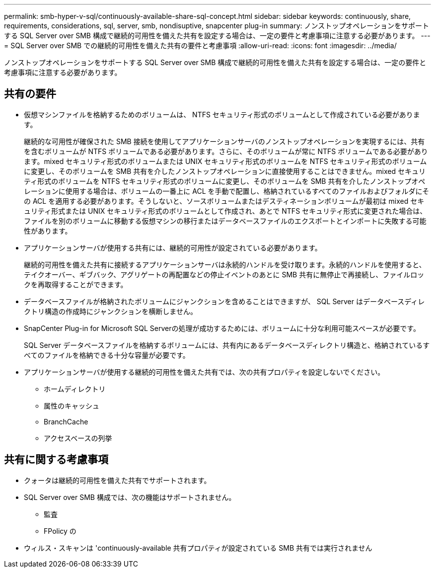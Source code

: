 ---
permalink: smb-hyper-v-sql/continuously-available-share-sql-concept.html 
sidebar: sidebar 
keywords: continuously, share, requirements, considerations, sql, server, smb, nondisuptive, snapcenter plug-in 
summary: ノンストップオペレーションをサポートする SQL Server over SMB 構成で継続的可用性を備えた共有を設定する場合は、一定の要件と考慮事項に注意する必要があります。 
---
= SQL Server over SMB での継続的可用性を備えた共有の要件と考慮事項
:allow-uri-read: 
:icons: font
:imagesdir: ../media/


[role="lead"]
ノンストップオペレーションをサポートする SQL Server over SMB 構成で継続的可用性を備えた共有を設定する場合は、一定の要件と考慮事項に注意する必要があります。



== 共有の要件

* 仮想マシンファイルを格納するためのボリュームは、 NTFS セキュリティ形式のボリュームとして作成されている必要があります。
+
継続的な可用性が確保された SMB 接続を使用してアプリケーションサーバのノンストップオペレーションを実現するには、共有を含むボリュームが NTFS ボリュームである必要があります。さらに、そのボリュームが常に NTFS ボリュームである必要があります。mixed セキュリティ形式のボリュームまたは UNIX セキュリティ形式のボリュームを NTFS セキュリティ形式のボリュームに変更し、そのボリュームを SMB 共有を介したノンストップオペレーションに直接使用することはできません。mixed セキュリティ形式のボリュームを NTFS セキュリティ形式のボリュームに変更し、そのボリュームを SMB 共有を介したノンストップオペレーションに使用する場合は、ボリュームの一番上に ACL を手動で配置し、格納されているすべてのファイルおよびフォルダにその ACL を適用する必要があります。そうしないと、ソースボリュームまたはデスティネーションボリュームが最初は mixed セキュリティ形式または UNIX セキュリティ形式のボリュームとして作成され、あとで NTFS セキュリティ形式に変更された場合は、ファイルを別のボリュームに移動する仮想マシンの移行またはデータベースファイルのエクスポートとインポートに失敗する可能性があります。

* アプリケーションサーバが使用する共有には、継続的可用性が設定されている必要があります。
+
継続的可用性を備えた共有に接続するアプリケーションサーバは永続的ハンドルを受け取ります。永続的ハンドルを使用すると、テイクオーバー、ギブバック、アグリゲートの再配置などの停止イベントのあとに SMB 共有に無停止で再接続し、ファイルロックを再取得することができます。

* データベースファイルが格納されたボリュームにジャンクションを含めることはできますが、 SQL Server はデータベースディレクトリ構造の作成時にジャンクションを横断しません。
* SnapCenter Plug-in for Microsoft SQL Serverの処理が成功するためには、ボリュームに十分な利用可能スペースが必要です。
+
SQL Server データベースファイルを格納するボリュームには、共有内にあるデータベースディレクトリ構造と、格納されているすべてのファイルを格納できる十分な容量が必要です。

* アプリケーションサーバが使用する継続的可用性を備えた共有では、次の共有プロパティを設定しないでください。
+
** ホームディレクトリ
** 属性のキャッシュ
** BranchCache
** アクセスベースの列挙






== 共有に関する考慮事項

* クォータは継続的可用性を備えた共有でサポートされます。
* SQL Server over SMB 構成では、次の機能はサポートされません。
+
** 監査
** FPolicy の


* ウィルス・スキャンは 'continuously-available 共有プロパティが設定されている SMB 共有では実行されません

